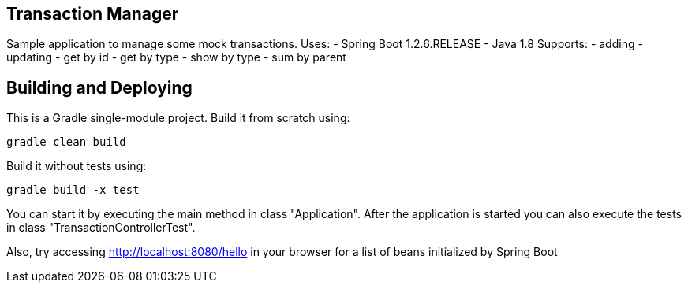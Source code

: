 == Transaction Manager
Sample application to manage some mock transactions.
Uses:
- Spring Boot 1.2.6.RELEASE
- Java 1.8
Supports:
- adding 
- updating
- get by id
- get by type
- show by type
- sum by parent

== Building and Deploying
This is a Gradle single-module project. Build it from scratch using:
----
gradle clean build
----

Build it without tests using:
----
gradle build -x test
----

You can start it by executing the main method in class "Application". After the application is started you can also execute the tests in class "TransactionControllerTest".


Also, try accessing http://localhost:8080/hello in your browser for a list of beans initialized by Spring Boot


